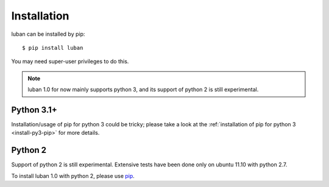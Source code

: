 .. _installation:

Installation
============

luban can be installed by pip::

 $ pip install luban

You may need super-user privileges to do this.

.. note::
   luban 1.0 for now mainly supports python 3, 
   and its support of python 2 is still experimental.


Python 3.1+
-----------
Installation/usage of pip for python 3 could be tricky;
please take a look at the 
:ref:`installation of pip for python 3 <install-py3-pip>` for more details.



Python 2
--------
Support of python 2 is still experimental. 
Extensive tests have been done only on ubuntu 11.10 with python 2.7.

To install luban 1.0 with python 2, please use
`pip <http://pypi.python.org/pypi/pip>`_.
